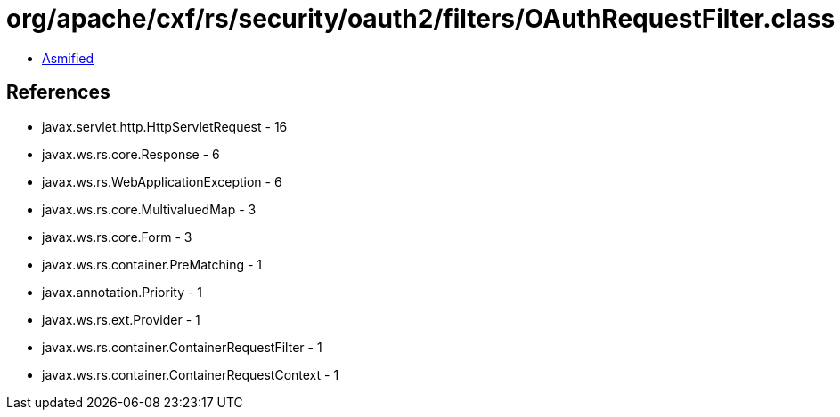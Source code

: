 = org/apache/cxf/rs/security/oauth2/filters/OAuthRequestFilter.class

 - link:OAuthRequestFilter-asmified.java[Asmified]

== References

 - javax.servlet.http.HttpServletRequest - 16
 - javax.ws.rs.core.Response - 6
 - javax.ws.rs.WebApplicationException - 6
 - javax.ws.rs.core.MultivaluedMap - 3
 - javax.ws.rs.core.Form - 3
 - javax.ws.rs.container.PreMatching - 1
 - javax.annotation.Priority - 1
 - javax.ws.rs.ext.Provider - 1
 - javax.ws.rs.container.ContainerRequestFilter - 1
 - javax.ws.rs.container.ContainerRequestContext - 1
